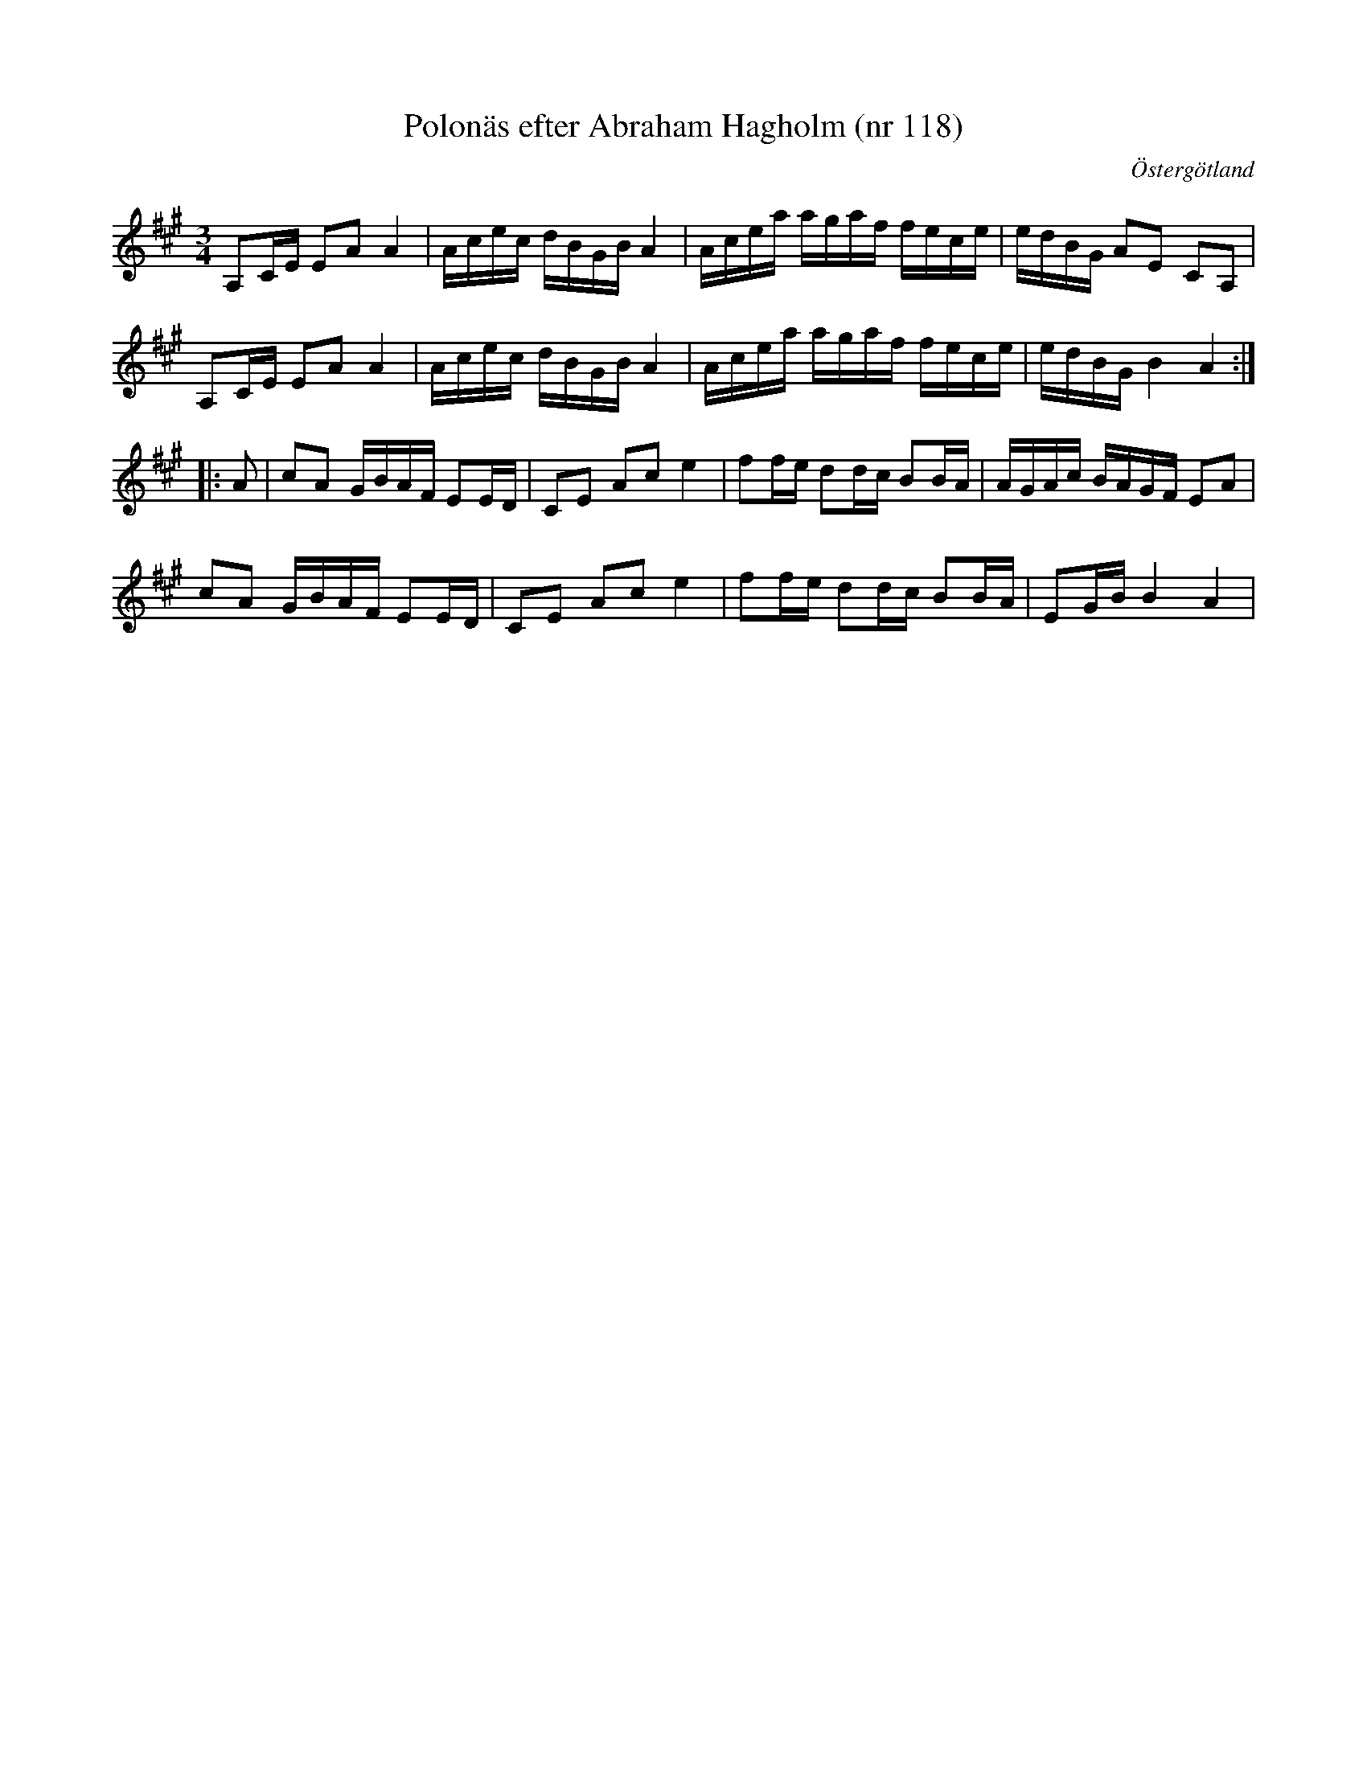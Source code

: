 %%abc-charset utf-8

X: 118
T: Polonäs efter Abraham Hagholm (nr 118) 
S: efter Abraham Hagholm
R: Polonäs
O: Östergötland
B: Abraham Hagholms notbok, nr 118
B: http://www.smus.se/earkiv/fmk/browselarge.php?lang=sw&katalogid=M+26&bildnr=00021
Z: Nils L
M: 3/4
L: 1/16
K: A
A,2CE E2A2 A4 | Acec dBGB A4 | Acea agaf fece | edBG A2E2 C2A,2 |
A,2CE E2A2 A4 | Acec dBGB A4 | Acea agaf fece | edBG B4 A4 ::
A2 | c2A2 GBAF E2ED | C2E2 A2c2 e4 | f2fe d2dc B2BA | AGAc BAGF E2A2 |
     c2A2 GBAF E2ED | C2E2 A2c2 e4 | f2fe d2dc B2BA | E2GB B4 A4 |

